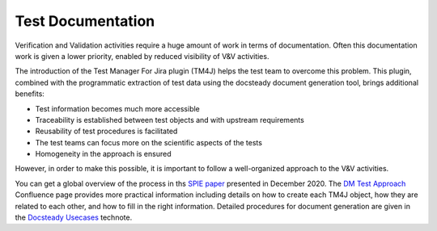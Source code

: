 ##################
Test Documentation
##################

Verification and Validation activities require a huge amount of work in terms of documentation.
Often this documentation work is given a lower priority, enabled by reduced visibility of V&V activities.

The introduction of the Test Manager For Jira plugin (TM4J) helps the test team to overcome this problem.
This plugin, combined with the programmatic extraction of test data using the docsteady document generation tool, brings additional benefits:

- Test information becomes much more accessible
- Traceability is established between test objects and with upstream requirements
- Reusability of test procedures is facilitated
- The test teams can focus more on the scientific aspects of the tests
- Homogeneity in the approach is ensured

However, in order to make this possible, it is important to follow a well-organized approach to the V&V activities. 

You can get a global overview of the process in ths `SPIE paper`_ presented in December 2020.
The `DM Test Approach`_ Confluence page provides more practical information including details on how to create each TM4J object, how they are related to each other, and how to fill in the right information.
Detailed procedures for document generation are given in the `Docsteady Usecases`_ technote.

.. _Docsteady Usecases: https://dmtn-178.lsst.io

.. _SPIE paper: https://dmtn-140.lsst.io
.. _DM Test Approach: https://confluence.lsstcorp.org/display/DM/DM+Test+Approach

